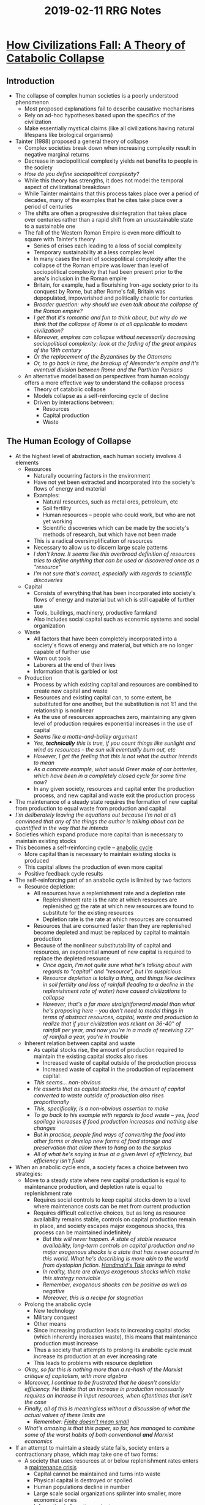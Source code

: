 #+TITLE: 2019-02-11 RRG Notes
#+OPTIONS: num:nil toc:nil

* [[https://www.ecoshock.org/transcripts/greer_on_collapse.pdf][How Civilizations Fall: A Theory of Catabolic Collapse]]
** Introduction
+ The collapse of complex human societies is a poorly understood phenomenon
  + Most proposed explanations fail to describe causative mechanisms
  + Rely on ad-hoc hypotheses based upon the specifics of the civilization
  + Make essentially mystical claims (like all civilizations having natural lifespans like biological organisms)
+ Tainter (1988) proposed a general theory of collapse
  + Complex societies break down when increasing complexity result in negative marginal returns
  + Decrease in sociopolitical complexity yields net benefits to people in the society
  + /How do you define sociopolitical complexity?/
  + While this theory has strengths, it does not model the temporal aspect of civilizational breakdown
  + While Tainter maintains that this process takes place over a period of decades, many of the examples that he cites take place over a period of centuries
  + The shifts are often a progressive disintegration that takes place over centuries rather than a rapid shift from an unsustainable state to a sustainable one
  + The fall of the Western Roman Empire is even more difficult to square with Tainter's theory
    + Series of crises each leading to a loss of social complexity
    + Temporary sustainability at a less complex level
    + In many cases the level of sociopolitical complexity after the collapse of the Roman empire was lower than level of sociopolitical complexity that had been present prior to the area's inclusion in the Roman empire
    + Britain, for example, had a flourishing Iron-age society prior to its conquest by Rome, but after Rome's fall, Britain was depopulated, impoverished and politically chaotic for centuries
    + /Broader question: why should we even talk about the collapse of the Roman empire?/
    + /I get that it's romantic and fun to think about, but why do we think that the collapse of Rome is at all applicable to modern civilization?/
    + /Moreover, empires can collapse without necessarily decreasing sociopolitical complexity: look at the fading of the great empires of the 19th century/
    + /Or the replacement of the Byzantines by the Ottomans/
    + /Or, to go back in time, the breakup of Alexander's empire and it's eventual division between Rome and the Parthian Persians/
  + An alternative model based on perspectives from human ecology offers a more effective way to understand the collapse process
    + Theory of catabolic collapse
    + Models collapse as a self-reinforcing cycle of decline
    + Driven by interactions between:
      + Resources
      + Capital production
      + Waste
** The Human Ecology of Collapse
+ At the highest level of abstraction, each human society involves 4 elements
  + Resources
    + Naturally occurring factors in the environment
    + Have not yet been extracted and incorporated into the society's flows of energy and material
    + Examples:
      + Natural resources, such as metal ores, petroleum, etc
      + Soil fertility
      + Human resources -- people who could work, but who are not yet working
      + Scientific discoveries which can be made by the society's methods of research, but which have not been made
    + This is a radical oversimplification of resources 
    + Necessary to allow us to discern large scale patterns
    + /I don't know. It seems like this overbroad definition of resources tries to define anything that can be used or discovered once as a "resource"/
    + /I'm not sure that's correct, especially with regards to scientific discoveries/
  + Capital
    + Consists of everything that has been incorporated into society's flows of energy and material but which is still capable of further use
    + Tools, buildings, machinery, productive farmland
    + Also includes social capital such as economic systems and social organization
  + Waste
    + All factors that have been completely incorporated into a society's flows of energy and material, but which are no longer capable of further use
    + Worn out tools
    + Laborers at the end of their lives
    + Information that is garbled or lost
  + Production
    + Process by which existing capital and resources are combined to create new capital and waste
    + Resources and existing capital can, to some extent, be substituted for one another, but the substitution is not 1:1 and the relationship is nonlinear
    + As the use of resources approaches zero, maintaining any given level of production requires exponential increases in the use of capital
    + /Seems like a motte-and-bailey argument/
    + /Yes, *technically* this is true, if you count things like sunlight and wind as resources -- the sun will eventually burn out, etc/
    + /However, I get the feeling that this is not what the author intends to mean/
    + /As a concrete example, what would Greer make of car batteries, which have been in a completely closed cycle for some time now?/
    + In any given society, resources and capital enter the production process, and new capital and waste exit the production process
+ The maintenance of a steady state requires the formation of new capital from production to equal waste from production and capital
+ /I'm deliberately leaving the equations out because I'm not at all convinced that any of the things the author is talking about can be quantified in the way that he intends/
+ Societies which expand produce more capital than is necessary to maintain existing stocks
+ This becomes a self-reinforcing cycle -- _anabolic cycle_
  + More capital than is necessary to maintain existing stocks is produced
  + This capital allows the production of even more capital
  + Positive feedback cycle results
+ The self-reinforcing part of an anabolic cycle is limited by two factors
  + Resource depletion:
    + All resources have a replenishment rate and a depletion rate
      + Replenishment rate is the rate at which resources are replenished _or_ the rate at which new resources are found to substitute for the existing resources
      + Depletion rate is the rate at which resources are consumed
    + Resources that are consumed faster than they are replenished become depleted and must be replaced by capital to maintain production
    + Because of the nonlinear substitutability of capital and resources, an exponential amount of new capital is required to replace the depleted resource
      + /Once again, I'm not quite sure what he's talking about with regards to "capital" and "resource", but I'm suspicious/
      + /Resource depletion is totally a thing, and things like declines in soil fertility and loss of rainfall (leading to a decline in the replenishment rate of water) have caused civilizations to collapse/
      + /However, that's a far more straightforward model than what he's proposing here -- you don't need to model things in terms of abstract resources, capital, waste and production to realize that if your civilization was reliant on 36-40" of rainfall per year, and now you're in a mode of receiving 22" of rainfall a year, you're in trouble/
  + Inherent relation between capital and waste
    + As capital stocks rise, the amount of production required to maintain the existing capital stocks also rises
      + Increased waste of capital outside of the production process
      + Increased waste of capital in the production of replacement capital
    + /This seems... non-obvious/
    + /He asserts that as capital stocks rise, the amount of capital converted to waste outside of production also rises proportionally/
    + /This, specifically, is a non-obvious assertion to make/
    + /To go back to his example with regards to food waste -- yes, food spoilage increases if food production increases and nothing else changes/
    + /But in practice, people find ways of converting the food into other forms or develop new forms of food storage and preservation that allow them to hang on to the surplus/
    + /All of what he's saying is true at a given level of efficiency, but efficiency isn't fixed/
+ When an anabolic cycle ends, a society faces a choice between two strategies:
  + Move to a steady state where new capital production is equal to maintenance production, and depletion rate is equal to replenishment rate
    + Requires social controls to keep capital stocks down to a level where maintenance costs can be met from current production
    + Requires difficult collective choices, but as long as resource availability remains stable, controls on capital production remain in place, and society escapes major exogenous shocks, this process can be maintained indefinitely
      + /But this will never happen. A state of stable resource availability, long-term controls on capital production and no major exogenous shocks is a state that has never occurred in this world. What he's describing is more akin to the world from dystopian fiction. _Handmaid's Tale_ springs to mind/
      + /In reality, there are always exogenous shocks which make this strategy nonviable/
      + /Remember, exogenous shocks can be positive as well as negative/
      + /Moreover, this is a recipe for stagnation/
  + Prolong the anabolic cycle
    + New technology
    + Military conquest
    + Other means
    + Since increasing production leads to increasing capital stocks (which inherently increases waste), this means that maintenance production must increase
    + Thus a society that attempts to prolong its anabolic cycle must increase its production at an ever increasing rate
    + This leads to problems with resource depletion
  + /Okay, so far this is nothing more than a re-hash of the Marxist critique of capitalism, with more algebra/
  + /Moreover, I continue to be frustrated that he doesn't consider efficiency. He thinks that an increase in production necessarily requires an increase in input resources, when oftentimes that isn't the case/
  + /Finally, all of this is meaningless without a discussion of what the actual values of these limits are/
    + /Remember: [[https://www.greaterwrong.com/posts/5wMcKNAwB6X4mp9og/that-alien-message][Finite doesn't mean small]]/
  + /What's amazing is that this paper, so far, has managed to combine some of the worst habits of both conventional *and* Marxist economics/
+ If an attempt to maintain a steady state fails, society enters a contractionary phase, which may take one of two forms:
  + A society that uses resources at or below replenishment rates enters a _maintenance crisis_
    + Capital cannot be maintained and turns into waste
    + Physical capital is destroyed or spoiled
    + Human populations decline in number
    + Large scale social organizations splinter into smaller, more economical ones
    + Information is forgotten or lost
    + However, because resources are not depleted, maintenance crises tend to be self-limiting
  + A society that uses resources beyond their replenishment rates enters a _depletion crisis_
    + Key features of maintenance crises are amplified by the effects of resource depletion
    + Resource depletion reduces society's ability to produce new capital, just as maintenance requires more and more new capital production
    + This results in a _catabolic cycle_, where new capital production remains below production required for maintenance, even as both decline
    + While catabolic cycles may occur in maintenance crises, they tend to be self-limiting
    + However, in a depletion crisis, catabolic cycles accelerate to _catabolic collapse_, where new capital production approaches zero and most of society's production is converted to waste
    + /I don't understand why catabolic collapse can't occur in a maintenance crisis/
    + /The ability to convert resources into capital is governed by one's existing capital/
    + /So if a maintenance crisis results in the destruction of capital, then one's ability to convert resources into capital is also affected, which leads to collapse/
    + /According to Greer, knowledge is capital. Having resources available doesn't help you if you don't know they're available and don't know what to do with them once you've discovered them/
** Testing The Model
+ /Let the cherry-picking begin/
+ The two types of collapse are ideal types
+ Most actual collapses occur in a range between these two
+ Maintenance crises
  + Kachin societies of Burma
    + Cycle from relatively centralized to decentralized forms without significant losses in physical, human or information capital
  + Historical China
    + Repeated cycles of unification and split into warring states
    + The sustainability of traditional Chinese agriculture meant that replenishment was high, and that any collapse was self-limiting
    + /This is Chinese propaganda, by the way/
    + /While there are continuities among the Chinese civilizations, there are also significant differences/
    + /The Chinese government likes to say that they are an "unbroken 5000 year old civilization", but it's not clear that this is supported by historiography/
    + /Moreover, every nationalistic government says this -- this is no different than Mussolini tracing Italian heritage back to Rome, Islamic fundamentalists tracing their heritage back to Muhammad, or British nationalists tracing their heritage back to pre-Christian druids/
+ Catabolic collapse
  + Western Roman Empire
    + The Mediterranean society at the core of the empire was based on readily replenished resources
    + However, the empire itself was the product of military expansionism and easily depleted resources
      + /Like what?/
      + /The problem with resource depletion theories of Roman collapse is that they very rarely mention which resources were depleted/
    + After Rome's initial expansion (i.e. conquest of Gaul and Britain) all the remaining conquests were either resource-poor (Germans) or empires capable of defending themselves (Parthians)
      + /Wrong! Rome totally conquered the Parthians and extracted *significant* amounts of tribute from them/
      + /He might be thinking of the Sassanid Persians, who were the successors to the Parthians, and who managed to kill one Emperor on the field of battle and capture another/
      + /That's a pretty huge miss, though, given that the Sassanid Persians were hundreds of years later than the Parthians/
    + The collapse of Rome has an instructive feature which presents further support to the model
      + In AD 297 Diocletian divided the empire into Eastern and Western halves
      + /Diocletian did no such thing/
      + /What Diocletian did was establish a second base of government, closer to the war front, so as to better manage his military campaigns against the Sassanid Persians/
      + /It was not at all his intent to divide the empire/
      + With the death of Theodosius I in AD 395, coordination between the eastern and western halves of the Roman empire effectively ceased
      + The Western Roman Empire produced only a third of the revenue of the Eastern Roman Empire, but had much more territory to defend
      + The split essentially allowed the Eastern Roman Empire to convert large amounts of high-maintenance capital into waste, thus bringing its maintenance costs below its rate of new capital production
      + Further conquests by Muslim Empires also reduced the Eastern Roman Empire's new capital requirements
      + As a result, the Eastern Roman Empire survived for nearly a millenium longer than its Western counterpart
    + /My problem with this is that it falls into the Gibbons trap of explaining the fall of Rome/
    + /It's all about what *Rome* did/
    + /However, later historiography and archaeology has shown that Rome was not an all-powerful actor brought low by its own decadence and weakeness (Gibbons) or by its territorial over-extension (Greer)/
    + /There were external demographic shifts -- there was a massive population increase along the Rome/Germany border, due to migration from what is now Russia/
    + /The Sassanid Persians replaced the Parthians, causing Rome to face its first near-peer military threat since Fabius defeated Hannibal/
    + /There were climatic shifts, which made it more difficult for Egypt and the Black Sea colonies to produce grain/
    + /And even in the face of all this, Rome managed to plow forward for nearly 500 years/
  + Lowland Classic Maya
    + Mayan population and agriculture grew beyond a level that could be supported by the nutrient-poor soils of the Yucatan lowlands
    + Mayan polities created massive building projects which did not contribute to further production
    + The result was a rolling collapse over two centuries, in which urban centers were abandoned to the jungle and populations declined preciptously
    + The Lowland Classic Maya collapse was preceded by at least two other similar breakdowns
    + Unclear whether these were maintenance crises preceding the final catabolic collapse or whether there's some other explanation
    + /The problem with using the Maya as evidence is that there's so little knowledge about them, and what little evidence there is can be interpreted in such a broad range of ways/
    + /The Lowland Classic Maya are an archaeological Rorscharch Test -- they have evidence for whatever pet theory you want to push/
    + /It's like talking about the Minoan (Linear A) people/
    + /Another theory about the Mayan collapse is that it was a change in rainfall patterns which doomed them, much like a change in rainfall patterns doomed the Pueblo peoples/
+ Features of long-lasting societies often have measures to reduce the growth of capital
  + Aspects of the potlatch economy
  + Ritual deposition of prestige metalwork by Bronze and Iron-age peoples of Western Europe
  + /Once again, I'm not certain what Greer means by "capital" -- the things that were deposited by Bronze and Iron-age peoples in Western Europe were things like jewelry/
  + /Jewelry is "capital" according to Greer, but it's not what most other people would consider to be capital/
  + While these features often have other meanings to the societies which adopt them, the fact that socities that adopt them survive for long periods of time means that societies that adopt these practices tend to survive for longer periods of time that socities that don't
  + /Do they? How long did these bronze and iron-age societies survive?/
  + /A lot of the "sustainable" practices of Native American society are actually relatively recent inventions (i.e. 150-200 years old) that were thought to be ancient because of the "noble savage" myths that Europeans imposed upon the societies they encountered/
  + /It's not clear that these practices were actually sustainable over a period of thousands of years -- they don't have the track record to prove that/
+ /Okay, so Greer has talked about the big hits (Rome, Maya)/
+ /But what about the [[https://en.wikipedia.org/wiki/Late_Bronze_Age_collapse][Late Bronze Age Collapse]]/
+ /More broadly, what separates an empire from a civilization?/
  + /Did Greek civilization collapse, or was it subsumed into the later Roman civilization?/
  + /Did Roman civilization collapse, or was it subsumed into the later Byzantines empire/
  + /This is more pertinent question for China, where its various dynastic collapses and conquests straddle the border between empires forming and dying, and total civilizational collapse/
** Conclusion: Collapse As A Succession Process
+ Even within the social sciences, the process by which complex societies give way to smaller and simpler societies has been described with the language of literary tragedy
+ This is understandable, given the cultural and human costs involved, but it conflates description of the facts with a value judgment
+ A less problematic approach is to use the concept of ecological succession 
+ Succession describes the process by which an area not yet occupied by biological organisms is colonized by a series of _seres_, or biotic complexes, which each sere being replaced by a later one until a stable self-perpetuating climax community is reached
  + /Okay, except that the entire concept of a "climax community" has been pretty well rejected by later ecologists/
  + /The notion that nature progresses towards an ideal "climax" is an example of anthropomorphic fallacy that was created by early ecologists at the turn of the 20th century/
  + /Later ecological research as shown that so-called "climax" ecologies are often much less stable than they appear and shift unpredictably between a number of equilibria, since they're chaotic systems/
  + /There's also the fact that this is warmed over Hegel/Marx. Socialism is inevitable because it is the k-selected ecological successor to r-selected capitalism/
+ Earlier seres tend to use r-selected reproductive strategies, maximizing the rate of resource acquisition, while later seres tend to use k-selected strategies, maximizing the efficiency of resource utilization
+ While human socities cannot be directly compared to biological seres, there are certain similarities
+ However, unlike other species, humans can change their strategies -- the same humans can be r-selected in one culture and k-selected in another
+ /And they are! Look at the steep declines in birthrates in India and China, for example. China's total-fertility rate has fallen from something like 6 to 1.7!/
+ /And it's tempting to say that that was because of the one-child policy but:/
  1. /India has experienced a similar decline in birthrate, without imposing any such policy/
  2. /China relaxed its one-child policy quite some time ago, and birthrates didn't go up/
+ /There's a subtext here that capitalism is bad, that capitalism is an r-selected strategy, but in reality, capitalist economic development has been the #1 cause of declining birthrates in the world/
+ /At the top, he calls out other theories of civilizational collapse for making "mystical" claims, but honestly, I don't find his theory to be any less mystical than the theories he criticizes/
+ /Sure, it's incorrect to compare civilizations to individual biological entities... that doesn't make it correct to compare them to ecologies/



